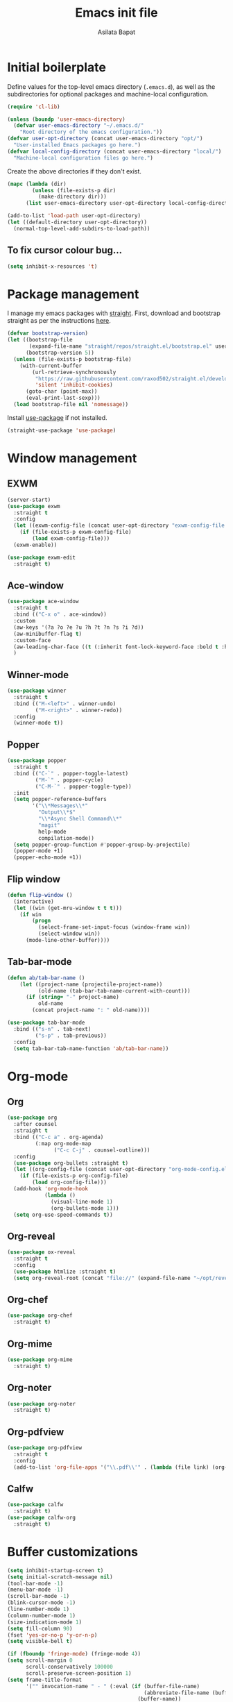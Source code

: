 #+title: Emacs init file
#+author: Asilata Bapat

* Initial boilerplate
Define values for the top-level emacs directory (~.emacs.d~), as well as the subdirectories for optional packages and machine-local configuration.
#+begin_src emacs-lisp
(require 'cl-lib)

(unless (boundp 'user-emacs-directory)
  (defvar user-emacs-directory "~/.emacs.d/"
    "Root directory of the emacs configuration."))
(defvar user-opt-directory (concat user-emacs-directory "opt/")
  "User-installed Emacs packages go here.")
(defvar local-config-directory (concat user-emacs-directory "local/")
  "Machine-local configuration files go here.")
#+end_src

Create the above directories if they don't exist.
#+begin_src emacs-lisp
(mapc (lambda (dir)
        (unless (file-exists-p dir)
          (make-directory dir)))
      (list user-emacs-directory user-opt-directory local-config-directory))

(add-to-list 'load-path user-opt-directory)
(let ((default-directory user-opt-directory))
  (normal-top-level-add-subdirs-to-load-path))
#+end_src

** To fix cursor colour bug...
#+begin_src emacs-lisp
(setq inhibit-x-resources 't)
#+end_src

* Package management
I manage my emacs packages with [[https://github.com/raxod502/straight.el][straight]].
First, download and bootstrap straight as per the instructions [[https://github.com/raxod502/straight.el#getting-started][here]].
#+begin_src emacs-lisp
(defvar bootstrap-version)
(let ((bootstrap-file
       (expand-file-name "straight/repos/straight.el/bootstrap.el" user-emacs-directory))
      (bootstrap-version 5))
  (unless (file-exists-p bootstrap-file)
    (with-current-buffer
        (url-retrieve-synchronously
         "https://raw.githubusercontent.com/raxod502/straight.el/develop/install.el"
         'silent 'inhibit-cookies)
      (goto-char (point-max))
      (eval-print-last-sexp)))
  (load bootstrap-file nil 'nomessage))
#+end_src

Install [[https://github.com/jwiegley/use-package][use-package]] if not installed.
#+begin_src emacs-lisp
(straight-use-package 'use-package)
#+end_src

* Window management
** EXWM
#+begin_src emacs-lisp
(server-start)
(use-package exwm
  :straight t
  :config
  (let ((exwm-config-file (concat user-opt-directory "exwm-config-file.el")))
    (if (file-exists-p exwm-config-file)
        (load exwm-config-file)))
  (exwm-enable))

(use-package exwm-edit
  :straight t)
#+end_src

** Ace-window
#+begin_src emacs-lisp
(use-package ace-window
  :straight t
  :bind (("C-x o" . ace-window))
  :custom
  (aw-keys '(?a ?o ?e ?u ?h ?t ?n ?s ?i ?d))
  (aw-minibuffer-flag t)
  :custom-face
  (aw-leading-char-face ((t (:inherit font-lock-keyword-face :bold t :height 3.0))))
  )
#+end_src

** Winner-mode
#+begin_src emacs-lisp
(use-package winner
  :straight t
  :bind (("M-<left>" . winner-undo)
         ("M-<right>" . winner-redo))
  :config
  (winner-mode t))
#+end_src

** Popper
#+begin_src emacs-lisp
(use-package popper
  :straight t
  :bind (("C-`" . popper-toggle-latest)
         ("M-`" . popper-cycle)
         ("C-M-`" . popper-toggle-type))
  :init
  (setq popper-reference-buffers
        '("\\*Messages\\*"
          "Output\\*$"
          "\\*Async Shell Command\\*"
          "magit"
          help-mode
          compilation-mode))
  (setq popper-group-function #'popper-group-by-projectile)
  (popper-mode +1)
  (popper-echo-mode +1))
#+end_src

** Flip window
#+begin_src emacs-lisp
(defun flip-window ()
  (interactive)
  (let ((win (get-mru-window t t t)))
    (if win
        (progn
          (select-frame-set-input-focus (window-frame win))
          (select-window win))
      (mode-line-other-buffer))))
#+end_src
** Tab-bar-mode
#+begin_src emacs-lisp
(defun ab/tab-bar-name ()
    (let ((project-name (projectile-project-name))
          (old-name (tab-bar-tab-name-current-with-count)))
      (if (string= "-" project-name)
          old-name
        (concat project-name ": " old-name))))

(use-package tab-bar-mode
  :bind (("s-n" . tab-next)
         ("s-p" . tab-previous))
  :config
  (setq tab-bar-tab-name-function 'ab/tab-bar-name))
#+end_src

* Org-mode
** Org
#+begin_src emacs-lisp
(use-package org
  :after counsel
  :straight t
  :bind (("C-c a" . org-agenda)
         (:map org-mode-map
               ("C-c C-j" . counsel-outline)))
  :config
  (use-package org-bullets :straight t)
  (let ((org-config-file (concat user-opt-directory "org-mode-config.el")))
    (if (file-exists-p org-config-file)
        (load org-config-file)))
  (add-hook 'org-mode-hook
            (lambda ()
              (visual-line-mode 1)
              (org-bullets-mode 1)))
  (setq org-use-speed-commands t))
#+end_src

** Org-reveal
#+begin_src emacs-lisp
(use-package ox-reveal
  :straight t
  :config
  (use-package htmlize :straight t)
  (setq org-reveal-root (concat "file://" (expand-file-name "~/opt/revealjs"))))
#+end_src

** Org-chef
#+begin_src emacs-lisp
(use-package org-chef
  :straight t)
#+end_src

** Org-mime
#+begin_src emacs-lisp
(use-package org-mime
  :straight t)
#+end_src

** Org-noter
#+begin_src emacs-lisp
(use-package org-noter
  :straight t)
#+end_src

** Org-pdfview
#+begin_src emacs-lisp
(use-package org-pdfview
  :straight t
  :config
  (add-to-list 'org-file-apps '("\\.pdf\\'" . (lambda (file link) (org-pdfview-open link)))))
#+end_src

** Calfw
#+begin_src emacs-lisp
(use-package calfw
  :straight t)
(use-package calfw-org
  :straight t)
#+end_src

* Buffer customizations
#+begin_src emacs-lisp
(setq inhibit-startup-screen t)
(setq initial-scratch-message nil)
(tool-bar-mode -1)
(menu-bar-mode -1)
(scroll-bar-mode -1)
(blink-cursor-mode -1)
(line-number-mode 1)
(column-number-mode 1)
(size-indication-mode 1)
(setq fill-column 90)
(fset 'yes-or-no-p 'y-or-n-p)
(setq visible-bell t)

(if (fboundp 'fringe-mode) (fringe-mode 4))
(setq scroll-margin 0
      scroll-conservatively 100000
      scroll-preserve-screen-position 1)
(setq frame-title-format
      '("" invocation-name " - " (:eval (if (buffer-file-name)
                                            (abbreviate-file-name (buffer-file-name))
                                          (buffer-name))
                                        "%b")))
#+end_src
** Auto-revert buffers from files
#+begin_src emacs-lisp
(setq global-auto-revert-mode 1)
(setq auto-revert-interval 3600)
#+end_src

** Uniquify buffer names
#+begin_src emacs-lisp
(use-package uniquify
  :config
  (setq uniquify-buffer-name-style 'forward
        uniquify-separator "/"
        uniquify-after-kill-buffer-p t ; rename after killing uniquified
        uniquify-ignore-buffers-re "^\\*" ; don't muck with special buffers
        )
  )
#+end_src

** iBuffer mode
#+begin_src emacs-lisp
(use-package ibuffer
  :bind (("C-x C-b" . ibuffer)))
#+end_src

* Colour themes and prettification
#+begin_src emacs-lisp
(use-package zenburn-theme
  :straight t
  :config
  (zenburn-with-color-variables
    (custom-theme-set-faces
     'zenburn
     `(mu4e-replied-face ((t (:foreground ,zenburn-fg))))
     `(hl-line-face ((t (:background ,zenburn-bg-2))))
     `(hl-line ((t (:background ,zenburn-bg-2))))))
  (load-theme 'zenburn t)
  )

(use-package all-the-icons
  :straight t)

(use-package all-the-icons-dired
  :straight t
  :config
  (add-hook 'dired-mode-hook 'all-the-icons-dired-mode))

(use-package all-the-icons-ivy
  :straight t
  :config
  (all-the-icons-ivy-setup))

(use-package rainbow-mode
  :straight t
  :mode "\\.\\(el|scss|sass\\)")

(use-package dired-sidebar
  :straight t
  :bind (("C-x C-d" . dired-sidebar-toggle-sidebar))
  :commands
  (dired-sidebar-toggle-sidebar))

(use-package treemacs
  :straight t
  :bind (:map global-map
              ([f8] . treemacs-select-window))
  :custom
  (add-to-list 'treemacs-pre-file-insert-predicates #'treemacs-is-file-git-ignored?))

(use-package treemacs-magit
  :after treemacs magit
  :straight t)

(use-package dired-narrow
  :straight t
  :bind (:map dired-mode-map
              ("/" . dired-narrow)))
#+end_src

** Prettify symbols
#+begin_src emacs-lisp
(global-prettify-symbols-mode 1)
(add-hook 'org-mode-hook
          (lambda ()
            (push '("[ ]" . "⬜") prettify-symbols-alist)
            (push '("[X]" . "✔") prettify-symbols-alist)
            (push '("TODO" . "⬜") prettify-symbols-alist)
            (push '("DONE" . "✔") prettify-symbols-alist)
            (push '("CANCELLED" . "✘") prettify-symbols-alist)
            (push '("WAITING" . "⏳") prettify-symbols-alist)
            (push '("SHELVED" . "⭮") prettify-symbols-alist)
            (push '("BORROWED" . "💰") prettify-symbols-alist)
            (push '("RETURNED" . "✔") prettify-symbols-alist)
            (push '("ONGOING" . "🏃") prettify-symbols-alist)))
#+end_src

** Beacon mode
(use-package beacon-mode
  :straight (:host github :repo "Malabarba/beacon")
  :config
  (beacon-mode 1))

* Editing
#+begin_src emacs-lisp
(use-package smartparens
  :straight t
  :config
  (show-paren-mode 1)
  (setq show-paren-style 'parenthesis)
  (use-package smartparens-config)
  (smartparens-global-mode 1))

(use-package parinfer
  :straight t
  :init
  (progn
    (setq parinfer-extensions
          '(defaults))))


(electric-indent-mode 1)
(electric-layout-mode 1)
(global-hl-line-mode 1)

(use-package volatile-highlights
  :straight t
  :config (volatile-highlights-mode 1))

(setq-default indent-tabs-mode nil)     ;Don't use tabs to indent...
(setq-default tab-width 8)         ;...but maintain correct appearance

(setq ispell-program-name "aspell"
      ispell-extra-args '("--sug-mode=ultra"))
(autoload 'flyspell-mode "flyspell" "On-the-fly spelling checker." )
#+end_src

** God mode
#+begin_src emacs-lisp
(use-package god-mode
  :straight t
  :bind ("<escape>" . god-mode-all)
  :config
  (god-mode)
  (add-hook 'post-command-hook #'ab/god-mode-update-cursor-type))

(defun ab/god-mode-update-cursor-type ()
  (setq cursor-type
        (if (or god-local-mode buffer-read-only) 'bar 'box)))
#+end_src



** RYO modal
(use-package ryo-modal
  :straight t
  :commands ryo-modal-mode
  :bind ("C-c SPC" . ryo-modal-mode)
  :config
  (ryo-modal-keys
   (:mode 'org-mode)
   ("n" org-next-visible-heading)
   ("p" org-previous-visible-heading))
  )
** Objed
#+begin_src emacs-lisp
(use-package objed
  :straight t)
#+end_src

** Multiple cursors
#+begin_src emacs-lisp
(use-package multiple-cursors
  :straight t
  :bind (("C-c m c" . mc/edit-lines)
         ("C-c m n" . mc/mark-next-like-this)
         ("C-c m p" . mc/mark-previous-like-this)
         ("C-c m a" . mc/mark-all-like-this)))
#+end_src

** Toggle comments function
#+begin_src emacs-lisp
(defun toggle-comment-line-or-region (&optional arg)
  "Toggle commenting on current line or region (ARG), then go to the next line."
  (interactive)
  (if (region-active-p)
      (comment-or-uncomment-region (region-beginning) (region-end))
    (comment-or-uncomment-region (line-beginning-position) (line-end-position)))
  (forward-line))
#+end_src


** Outshine mode
#+begin_src emacs-lisp
(use-package outshine
  :straight t
  :init
  (defvar outline-minor-mode-prefix "\M-#")
  :config
  (setq outshine-use-speed-commands t)
  (add-hook 'prog-mode-hook 'outshine-mode)
  (add-hook 'LaTeX-mode-hook 'outshine-mode))
#+end_src

** Browse kill ring
#+begin_src emacs-lisp
(use-package browse-kill-ring
  :straight t)
#+end_src

* Minibuffer and search
** Ivy, etc
#+begin_src emacs-lisp
(use-package avy
  :straight t
  :bind (("M-s" . avy-goto-char-timer)))

(use-package ivy
  :straight t
  :bind (("C-c C-r" . ivy-resume)
         ("C-c v" . ivy-push-view)
         ("C-c V" . ivy-pop-view))
  :config
  (use-package ivy-hydra :straight t)
  (ivy-mode 1)
  (setq ivy-use-virtual-buffers t))

(use-package swiper
  :straight t
  :bind (("C-s" . swiper-isearch)))

(use-package counsel
  :straight t
  :bind (("M-x" . counsel-M-x)
         ("C-x C-f" . counsel-find-file)
         ("C-x C-g" . counsel-git)
         ("C-h v" . counsel-describe-variable)
         ("C-h f" . counsel-describe-function)))

(use-package ivy-prescient
  :straight t
  :config
  (ivy-prescient-mode))

(use-package ivy-rich
  :straight t
  :after ivy
  :config
  (ivy-set-display-transformer 'ivy-switch-buffer 'ivy-rich--ivy-switch-buffer-transformer)
  (ivy-rich-mode 1))

(use-package wgrep
  :straight t
  :after ivy)
#+end_src

** Other goodies
#+begin_src emacs-lisp
(use-package which-key :straight t
  :config
  (which-key-mode 1))

(use-package smart-mode-line
  :straight t
  :config
  (progn (sml/setup)))
#+end_src

* Global keybindings
#+begin_src emacs-lisp
(global-set-key [f1]          'revert-buffer)
(global-set-key [f2]          'goto-line)
(global-set-key [f5]          'query-replace)
(global-set-key [home]        'beginning-of-line)
(global-set-key [end]         'end-of-line)
(global-set-key [C-home]      'beginning-of-buffer)
(global-set-key [C-end]       'end-of-buffer)
(global-set-key (kbd "C-;")   'toggle-comment-line-or-region)
(global-set-key (kbd "C-x C-j") 'jekyll-new-post)
(global-set-key (kbd "C-c C-c M-x") 'execute-extended-command)
#+end_src

* Backup and cleanup
** Back up files
#+begin_src emacs-lisp
(setq backup-by-copying t
      delete-old-versions t
      kept-old-versions 2
      kept-new-versions 2
      version-control t)
(setq backup-directory-alist
      `((".*" . ,temporary-file-directory)))
(setq auto-save-file-name-transforms
      `((".*" ,temporary-file-directory t)))
#+end_src

** Delete old backup files
#+begin_src emacs-lisp
(defun delete-old-backup-files ()
  "Delete backup files that have not been accessed in a month."
  (let ((month (* 60 60 24 7 30))
        (current (float-time (current-time))))
    (dolist (file (directory-files temporary-file-directory t))
      (when (and (backup-file-name-p file)
                 (> (- current (float-time (nth 5 (file-attributes file))))
                    month))
        (message "%s" file)
        (delete-file file)))))
(delete-old-backup-files)
#+end_src

** Clean up old buffers.
#+begin_src emacs-lisp
(use-package midnight)
#+end_src


* Completion
#+begin_src emacs-lisp
(use-package company
  :straight t
  :config
  (global-company-mode 1))

(use-package company-prescient
  :straight t
  :config
  (company-prescient-mode))
#+end_src

* Git
#+begin_src emacs-lisp
(use-package magit
  :straight t
  :bind (([f6] . magit-status)))
#+end_src

** Diff-hl
#+begin_src emacs-lisp
(use-package diff-hl
  :straight t
  :custom
  (add-hook 'magit-pre-refresh-hook 'diff-hl-magit-pre-refresh)
  (add-hook 'magit-post-refresh-hook 'diff-hl-magit-post-refresh)
  :config
  (global-diff-hl-mode)
  (diff-hl-flydiff-mode 1))
#+end_src

* Programming
** Projects and jumping
#+begin_src emacs-lisp
(use-package counsel-projectile
  :straight t
  :config
  (define-key projectile-mode-map (kbd "M-p") 'projectile-command-map)
  (counsel-projectile-mode 1))

(use-package dumb-jump
  :straight t
  :bind (("M-g o" . dumb-jump-go-other-window)
         ("M-g j" . dumb-jump-go)
         ("M-g b" . dumb-jump-back))
  :config
  (setq dumb-jump-selector 'ivy))
#+end_src

** Assorted packages
*** Conf-mode
#+begin_src emacs-lisp
(use-package conf-mode
  :mode ("rc$"))
#+end_src

*** Dokuwiki-mode
#+begin_src emacs-lisp
(use-package dokuwiki-mode
  :straight t)
#+end_src

*** Flycheck
#+begin_src emacs-lisp
(use-package flycheck
  :straight t
  :config
  (global-flycheck-mode)
  (setq-default flycheck-disabled-checkers '(emacs-lisp-checkdoc)))
#+end_src

*** Graphviz
#+begin_src emacs-lisp
(use-package graphviz-dot-mode
  :straight t
  :config
  (use-package company-graphviz-dot)
  (setq graphviz-dot-indent-width 4))
#+end_src

*** Haskell
#+begin_src emacs-lisp
(use-package haskell-mode
  :straight t
  :config
  (add-hook 'haskell-mode-hook
            'turn-on-haskell-indentation))
#+end_src

*** LaTeX etc

#+begin_src emacs-lisp
(defun ab/normalise-bib ()
  (interactive)
  (shell-command-on-region
   (point-min) (point-max)
   "bibtool -r ~/Bibliography/rules.rsc" t t "*Messages*"))

(use-package auctex
  :straight t
  :init
  (use-package bibretrieve
    :straight (:host github :repo "asilata/bibretrieve")
    :config
    (add-hook
     'bibretrieve-pre-write-bib-items-hook
     'ab/normalise-bib
     ))
  (use-package auctex-latexmk
    :straight t
    :config
    (auctex-latexmk-setup))
  :defer t
  :bind (([f7] . TeX-error-overview))
  :config
  (use-package reftex :straight t
    :config
    (setq reftex-default-bibliography "~/Bibliography/math.bib"))
  (use-package smartparens-latex)
  (set-default 'preview-scale-function 2))

(use-package cdlatex
  :straight t)

(add-hook 'LaTeX-mode-hook
          (lambda ()
	    (TeX-global-PDF-mode 1)
            (flyspell-mode 1)
            (auto-fill-mode 0)
            (setq TeX-view-program-selection '((output-pdf "PDF Tools")))
            (TeX-source-correlate-mode 1)
            (visual-line-mode 1)
            (yas-minor-mode 0)
            (reftex-mode 1)
            ))

(add-hook 'TeX-after-compilation-finished-functions #'TeX-revert-document-buffer)

(use-package ivy-bibtex
  :straight t
  :config
  (setq ivy-re-builders-alist '((ivy-bibtex . ivy--regex-ignore-order)
                                (t . ivy--regex-plus)))
  (setq bibtex-completion-notes-path "~/Org/Roam/Bibnotes")
  (setq bibtex-completion-bibliography '("~/Bibliography/math.bib"))
  (setq bibtex-completion-library-path '("~/Papers"))
  (ivy-set-display-transformer
   'org-ref-ivy-insert-cite-link
   'ivy-bibtex-display-transformer)
  )
#+end_src

*** Lean
#+begin_src emacs-lisp
(use-package lean-mode
  :straight t
  :config
  (setq lean-rootdir "~/opt/lean-nightly-linux"))
#+end_src

*** Lisp
#+begin_src emacs-lisp
(use-package lisp-mode
  :init
  (progn
    (use-package eldoc
      :init (add-hook 'emacs-lisp-mode-hook 'turn-on-eldoc-mode))
    (font-lock-add-keywords 'emacs-lisp-mode
                            '(("use-package" . font-lock-keyword-face)))))
#+end_src

*** Macaulay 2
#+begin_src emacs-lisp
(load "emacs-Macaulay2.el" t)
#+end_src

*** Markdown
#+begin_src emacs-lisp
(use-package markdown-mode
  :straight t
  :mode ("\\.\\(m\\(ark\\)?down\\|md\\|txt\\)$" . markdown-mode)
  :config
  (add-hook 'markdown-mode-hook
            (lambda ()
              (orgtbl-mode 1))))
#+end_src

*** Ox-tufte
#+begin_src emacs-lisp
(use-package ox-tufte :straight t)
#+end_src
*** Sage
#+begin_src emacs-lisp
(use-package sage-shell-mode
  :straight t
  :config
  (setq sage-shell:sage-executable (substring (shell-command-to-string "which sage") 0 -1))
  (sage-shell:define-alias)
  (setq sage-shell:use-prompt-toolkit t))
#+end_src

*** Scratch
#+begin_src emacs-lisp
(use-package scratch
  :straight t)
#+end_src
*** SCSS
#+begin_src emacs-lisp
(use-package scss-mode
  :straight t
  :mode "\\.\\(scss|sass\\)"
  :config
  (add-hook 'scss-mode-hook
            (lambda ()
              (setq scss-compile-at-save nil))))
#+end_src

*** Singular
#+begin_src emacs-lisp
(add-to-list 'load-path "/usr/share/Singular/emacs")
(autoload 'singular "singular"
  "Start Singular using default values." t)
(autoload 'singular-other "singular"
  "Ask for arguments and start Singular." t)
(setq auto-mode-alist (cons '("\\.sing\\'" . c++-mode) auto-mode-alist))
#+end_src

*** Textile
#+begin_src emacs-lisp
(use-package textile-mode
  :straight t
  :mode ("\\.textile\\'" . textile-mode)
  :config
  (add-hook 'textile-mode-hook
            'turn-on-orgtbl))
#+end_src

*** Web-mode
#+begin_src emacs-lisp
(use-package web-mode
  :straight t
  :mode ("\\.html?\\'" . web-mode)
  :config
  (setq web-mode-enable-auto-pairing t
        web-mode-enable-auto-pairing t))
#+end_src

*** YAML
#+begin_src emacs-lisp
(use-package yaml-mode
  :straight t)
#+end_src

*** Yasnippet
#+begin_src emacs-lisp
(use-package yasnippet
  :straight t
  :config
  (yas-global-mode 1))
#+end_src

** Jekyll stuff (new post function, modified from hyde-mode's version)
#+begin_src emacs-lisp
(defun jekyll-new-post (title directory)
  "Create a new post titled TITLE in DIRECTORY."
  (interactive "MEnter post title: \nDEnter directory to save in: ")
  (let ((post-file-name (expand-file-name (format "%s/%s.markdown"
                                                  directory
                                                  (concat (format-time-string "%Y-%m-%d-") (downcase (replace-regexp-in-string " " "-" title)))))))
    (find-file post-file-name)
    (insert "---\n")
    (insert (format "title: \"%s\"\n" title))
    (insert (format "date: \"%s\"\n" (format-time-string "%Y-%m-%d %H:%M:%S %z")))
    (insert "---\n\n")
    (markdown-mode)))
#+end_src

* Email
** mu4e
#+begin_src emacs-lisp
(use-package mu4e
  :straight (:host github :repo "djcb/mu" :branch "release/1.6" :files (:defaults "build/mu4e/*"))
  :defer nil
  ;; :pre-build (("./autogen.sh") ("make"))
  :custom   (mu4e-mu-binary (expand-file-name "build/mu/mu" (straight--repos-dir "mu")))
  :bind (("C-c p" . mml-secure-message-sign-pgpmime))
  :config
  (require 'mu4e-contrib)
  (let ((mu4e-config-file (concat user-opt-directory "mu4e-config.el")))
    (if (file-exists-p mu4e-config-file)
        (load mu4e-config-file))))
#+end_src

** GPG
#+begin_src emacs-lisp
(setq epg-gpg-program "gpg2")
#+end_src

* Elfeed
#+begin_src emacs-lisp
(use-package elfeed
  :straight t
  :config
  (require 'elfeed-link)
  (use-package elfeed-org :straight t)
  (elfeed-org)
  (setq rmh-elfeed-org-files '("~/.elfeed/elfeed.org"))
  (setq elfeed-search-title-max-width 1000)
  (setq elfeed-use-curl nil))
#+end_src

* PDF tools
#+begin_src emacs-lisp
(use-package pdf-tools
  :straight t
  :bind (:map pdf-view-mode-map
              (("C-s" . isearch-forward)))
  :config
  (pdf-tools-install)
  (setq-default pdf-view-display-size 'fit-width))

(use-package pdf-tools-org
  :straight (:host github :repo "machc/pdf-tools-org"))
#+end_src


* Endnotes
** Load local settings if they exist.
#+begin_src emacs-lisp
(when (file-exists-p local-config-directory)
  (mapc 'load (directory-files local-config-directory 't "^[^#].*el$")))
#+end_src

** New custom file (for the output of custom-set-variables, etc).
#+begin_src emacs-lisp
(setq custom-file (concat local-config-directory "custom.el"))
(unless (file-exists-p custom-file)
  (write-region "" nil custom-file))
(load custom-file)
#+end_src

** Recompile all previously byte-compiled files in the directory.
#+begin_src emacs-lisp
(byte-recompile-directory user-emacs-directory)
#+end_src

** Add package.el just so that package-list-packages includes them
#+begin_src emacs-lisp
(require 'package)
(add-to-list 'package-archives
             '("melpa" . "https://melpa.org/packages/"))
#+end_src

** Local variables
Local Variables:
byte-compile-warnings: (not free-vars callargs cl-functions)
End:
